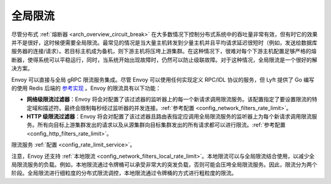 .. _arch_overview_global_rate_limit:

全局限流
====================

尽管分布式 :ref:`熔断器 <arch_overview_circuit_break>` 在大多数情况下控制分布式系统中的吞吐量非常有效，但有时它的效果并不是很好，这时候便需要全局限流。最常见的情况是当大量主机转发到少量主机并且平均请求延迟很短时（例如，发送给数据库服务器的连接/请求）。若目标主机成为备机，则下游主机将压垮上游集群。在这种情况下，很难对每个下游主机配置足够严格的熔断器，使得系统可以平稳运行，同时，当系统开始出现故障时，仍然可以防止级联故障。对于这种情况，全局限流是一个很好的解决方案。

Envoy 可以直接与全局 gRPC 限流服务集成。尽管 Envoy 可以使用任何实现定义 RPC/IDL 协议的服务，但 Lyft 提供了 Go 编写的使用 Redis 后端的 `参考实现 <https://github.com/lyft/ratelimit>`_ 。Envoy 的限流具有以下功能：

* **网络级限流过滤器**：Envoy 将会对配置了该过滤器的监听器上的每一个新请求调用限流服务。该配置指定了要设置限流的特定域和描述符。最终会限制每秒经过监听器的并发连接。:ref:`参考配置 <config_network_filters_rate_limit>`。
* **HTTP 级限流过滤器**：Envoy 将会对配置了该过滤器且路由表指定应调用全局限流服务的监听器上为每个新请求调用限流服务。所有向目标上游集群发出的请求以及从源集群向目标集群发出的所有请求都可以进行限流。:ref:`参考配置 <config_http_filters_rate_limit>`。

限流服务 :ref:`配置 <config_rate_limit_service>`。

注意，Envoy 还支持 :ref:`本地限流 <config_network_filters_local_rate_limit>`。本地限流可以与全局限流结合使用，以减少全局限流服务的负载。例如，本地限流通过令牌桶可以承受非常大的突发负载，否则可能会压垮全局限流服务。因此，限流分为两个阶段。全局限流进行细粒度的分布式限流调控，本地限流通过令牌桶的方式进行粗粒度的限流。
